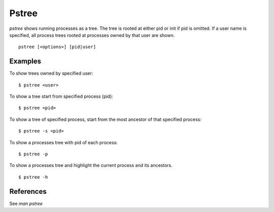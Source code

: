 Pstree
======

`pstree` shows running processes as a tree. The tree is rooted at either pid or
init if pid is omitted. If a user name is specified, all process trees rooted
at processes owned by that user are shown.

::

    pstree [<options>] [pid|user]


Examples
--------

To show trees owned by specified user:

::

    $ pstree <user>

To show a tree start from specified process (pid):

::

    $ pstree <pid>


To show a tree of specified process, start from the most ancestor of that
specified process:

::

    $ pstree -s <pid>

To show a processes tree with pid of each process:

::

    $ pstree -p

To show a processes tree and highlight the current process and its ancestors.

::

    $ pstree -h

References
----------

See *man pstree*
